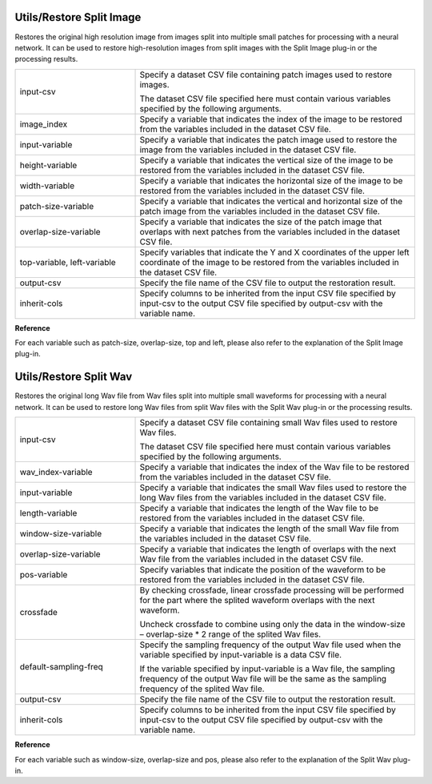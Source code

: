 Utils/Restore Split Image
~~~~~~~~~~~~~~~~~~~~~~~~~

Restores the original high resolution image from images split into multiple small patches for processing with a neural network. It can be used to restore high-resolution images from split images with the Split Image plug-in or the processing results.

.. image:: figures/RestoreSplitImage.png
   :align: center

.. list-table::
   :widths: 30 70
   :class: longtable

   * - input-csv
     -
        Specify a dataset CSV file containing patch images used to restore images.
        
        The dataset CSV file specified here must contain various variables specified by the following arguments.

   * - image_index
     - Specify a variable that indicates the index of the image to be restored from the variables included in the dataset CSV file.

   * - input-variable
     - Specify a variable that indicates the patch image used to restore the image from the variables included in the dataset CSV file.

   * - height-variable
     - Specify a variable that indicates the vertical size of the image to be restored from the variables included in the dataset CSV file.

   * - width-variable
     - Specify a variable that indicates the horizontal size of the image to be restored from the variables included in the dataset CSV file.

   * - patch-size-variable
     - Specify a variable that indicates the vertical and horizontal size of the patch image from the variables included in the dataset CSV file.

   * - overlap-size-variable
     - Specify a variable that indicates the size of the patch image that overlaps with next patches from the variables included in the dataset CSV file.

   * - top-variable, left-variable
     - Specify variables that indicate the Y and X coordinates of the upper left coordinate of the image to be restored from the variables included in the dataset CSV file.

   * - output-csv
     - Specify the file name of the CSV file to output the restoration result.

   * - inherit-cols
     - Specify columns to be inherited from the input CSV file specified by input-csv to the output CSV file specified by output-csv with the variable name.


**Reference**

For each variable such as patch-size, overlap-size, top and left, please also refer to the explanation of the Split Image plug-in.

Utils/Restore Split Wav
~~~~~~~~~~~~~~~~~~~~~~~

Restores the original long Wav file from Wav files split into multiple small waveforms for processing with a neural network. It can be used to restore long Wav files from split Wav files with the Split Wav plug-in or the processing results.

.. image:: figures/RestoreSplitWav.png
   :align: center

.. list-table::
   :widths: 30 70
   :class: longtable

   * - input-csv
     -
        Specify a dataset CSV file containing small Wav files used to restore Wav files.
        
        The dataset CSV file specified here must contain various variables specified by the following arguments.

   * - wav_index-variable
     - Specify a variable that indicates the index of the Wav file to be restored from the variables included in the dataset CSV file.

   * - input-variable
     - Specify a variable that indicates the small Wav files used to restore the long Wav files from the variables included in the dataset CSV file.

   * - length-variable
     - Specify a variable that indicates the length of the Wav file to be restored from the variables included in the dataset CSV file.

   * - window-size-variable
     - Specify a variable that indicates the length of the small Wav file from the variables included in the dataset CSV file.

   * - overlap-size-variable
     - Specify a variable that indicates the length of overlaps with the next Wav file from the variables included in the dataset CSV file.

   * - pos-variable
     - Specify variables that indicate the position of the waveform to be restored from the variables included in the dataset CSV file.

   * - crossfade
     -
        By checking crossfade, linear crossfade processing will be performed for the part where the splited waveform overlaps with the next waveform.
        
        Uncheck crossfade to combine using only the data in the window-size – overlap-size \* 2 range of the splited Wav files.

   * - default-sampling-freq
     -
        Specify the sampling frequency of the output Wav file used when the variable specified by input-variable is a data CSV file.
        
        If the variable specified by input-variable is a Wav file, the sampling frequency of the output Wav file will be the same as the sampling frequency of the splited Wav file.

   * - output-csv
     - Specify the file name of the CSV file to output the restoration result.

   * - inherit-cols
     - Specify columns to be inherited from the input CSV file specified by input-csv to the output CSV file specified by output-csv with the variable name.


**Reference**

For each variable such as window-size, overlap-size and pos, please also refer to the explanation of the Split Wav plug-in.

